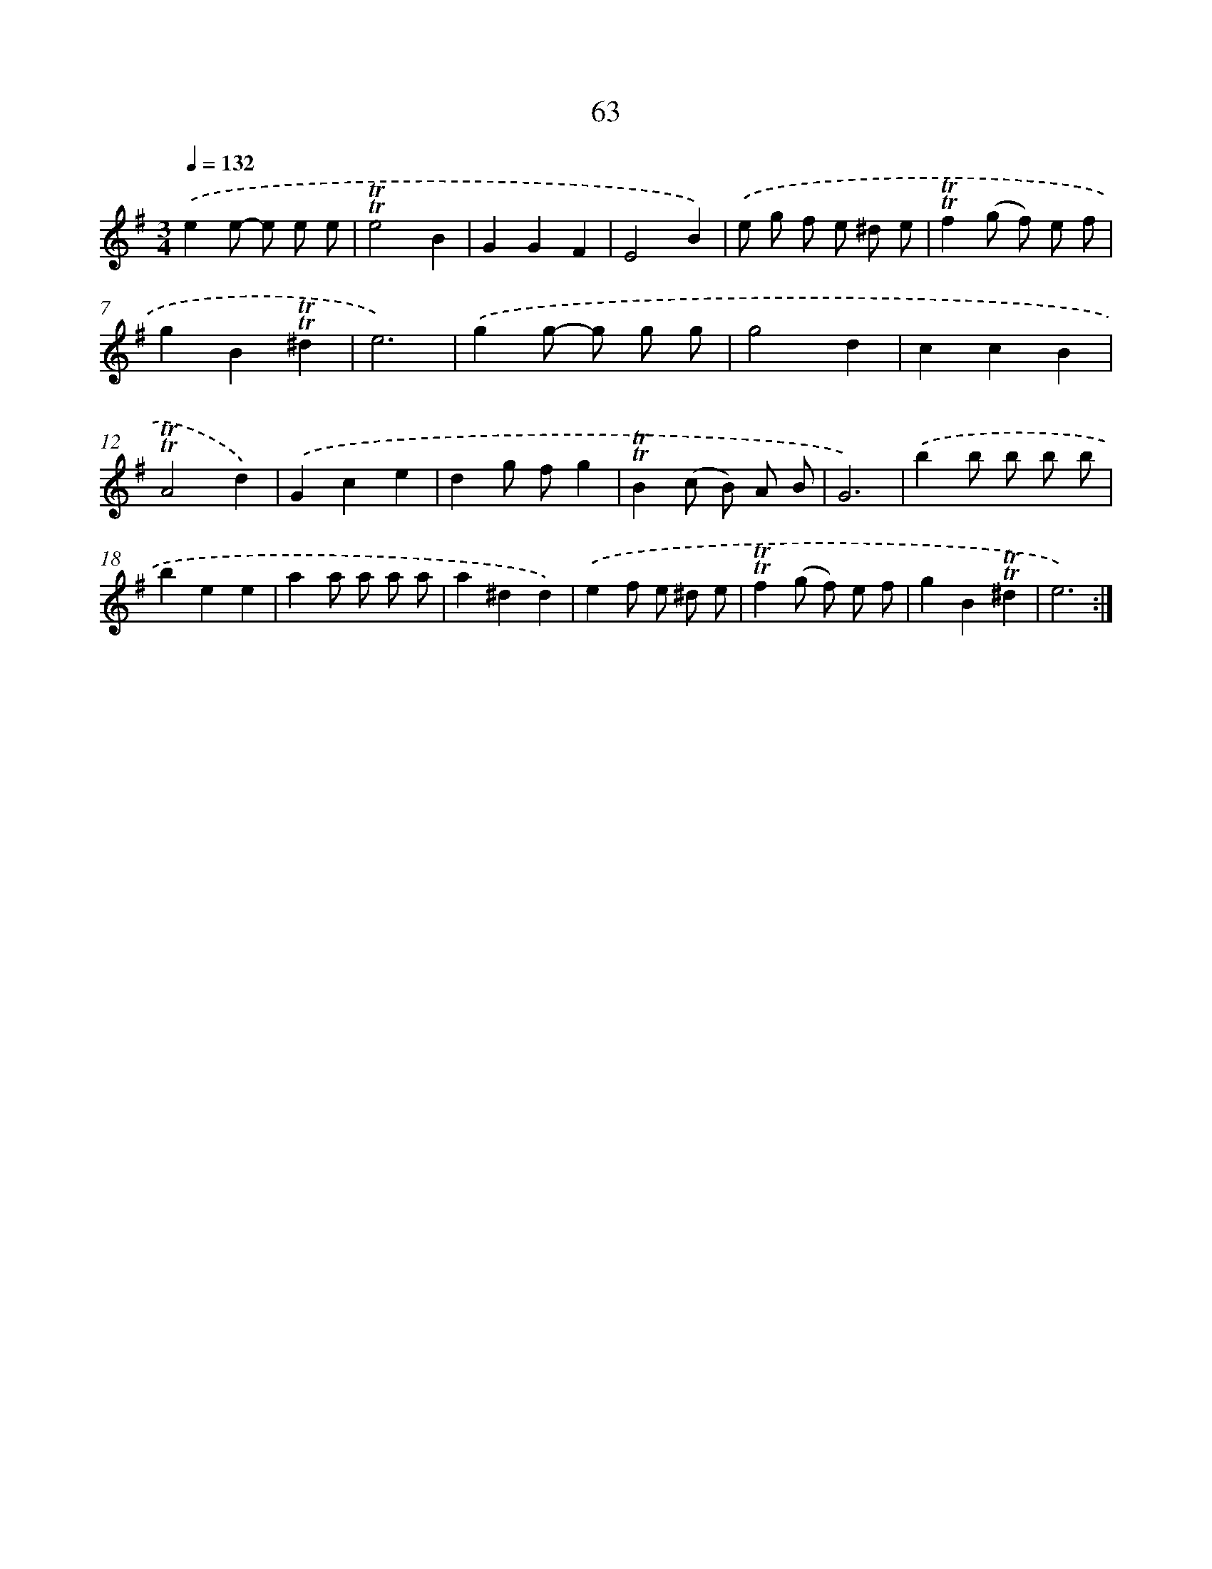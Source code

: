 X: 15578
T: 63
%%abc-version 2.0
%%abcx-abcm2ps-target-version 5.9.1 (29 Sep 2008)
%%abc-creator hum2abc beta
%%abcx-conversion-date 2018/11/01 14:37:55
%%humdrum-veritas 1964283321
%%humdrum-veritas-data 541906407
%%continueall 1
%%barnumbers 0
L: 1/8
M: 3/4
Q: 1/4=132
K: G clef=treble
.('e2e- e e e |
!trill!!trill!e4B2 |
G2G2F2 |
E4B2) |
.('e g f e ^d e |
!trill!!trill!f2(g f) e f |
g2B2!trill!!trill!^d2 |
e6) |
.('g2g- g g g |
g4d2 |
c2c2B2 |
!trill!!trill!A4d2) |
.('G2c2e2 |
d2g fg2 |
!trill!!trill!B2(c B) A B |
G6) |
.('b2b b b b |
b2e2e2 |
a2a a a a |
a2^d2d2) |
.('e2f e ^d e |
!trill!!trill!f2(g f) e f |
g2B2!trill!!trill!^d2 |
e6) :|]
